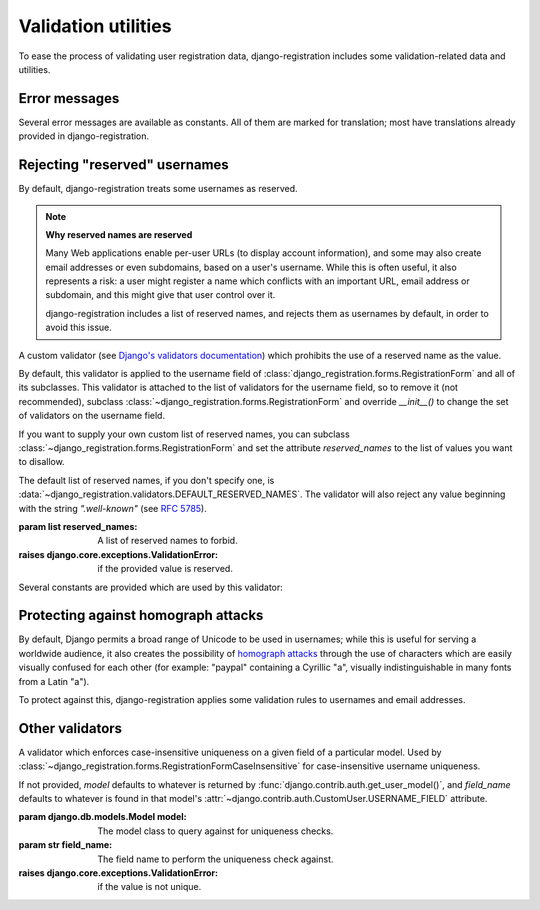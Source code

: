 .. _validators:
.. module:: django_registration.validators

Validation utilities
====================

To ease the process of validating user registration data,
django-registration includes some validation-related data and
utilities.


Error messages
--------------

Several error messages are available as constants. All of them are
marked for translation; most have translations already provided in
django-registration.

.. data:: DUPLICATE_EMAIL

   Error message raised by
   :class:`~django_registration.forms.RegistrationFormUniqueEmail` when the
   supplied email address is not unique.

.. data:: DUPLICATE_USERNAME

   Error message raised by
   :class:`~django_registration.validators.CaseInsensitiveValidator`
   when the supplied username is not unique. This is the same string
   raised by Django's default
   :class:`~django.contrib.auth.models.User` model for a non-unique
   username.

.. data:: RESERVED_NAME

   Error message raised by
   :class:`~django_registration.validators.ReservedNameValidator` when it is
   given a value that is a reserved name.

.. data:: TOS_REQUIRED

   Error message raised by
   :class:`~django_registration.forms.RegistrationFormTermsOfService` when
   the terms-of-service field is not checked.


Rejecting "reserved" usernames
------------------------------

By default, django-registration treats some usernames as reserved.

.. note:: **Why reserved names are reserved**

   Many Web applications enable per-user URLs (to display account
   information), and some may also create email addresses or even
   subdomains, based on a user's username. While this is often useful,
   it also represents a risk: a user might register a name which
   conflicts with an important URL, email address or subdomain, and
   this might give that user control over it.

   django-registration includes a list of reserved names, and rejects
   them as usernames by default, in order to avoid this issue.

.. class:: ReservedNameValidator(reserved_names)

   A custom validator (see `Django's validators documentation
   <https://docs.djangoproject.com/en/stable/ref/forms/validation/#using-validators>`_)
   which prohibits the use of a reserved name as the value.

   By default, this validator is applied to the username field of
   :class:`django_registration.forms.RegistrationForm` and all of its
   subclasses. This validator is attached to the list of validators
   for the username field, so to remove it (not recommended), subclass
   :class:`~django_registration.forms.RegistrationForm` and override
   `__init__()` to change the set of validators on the username field.

   If you want to supply your own custom list of reserved names, you
   can subclass :class:`~django_registration.forms.RegistrationForm`
   and set the attribute `reserved_names` to the list of values you
   want to disallow.

   The default list of reserved names, if you don't specify one, is
   :data:`~django_registration.validators.DEFAULT_RESERVED_NAMES`. The
   validator will also reject any value beginning with the string
   `".well-known"` (see `RFC 5785
   <https://www.ietf.org/rfc/rfc5785.txt>`_).

   :param list reserved_names: A list of reserved names to forbid.
   :raises django.core.exceptions.ValidationError: if the provided
      value is reserved.

Several constants are provided which are used by this validator:

.. data:: CA_ADDRESSES

   A list of email usernames commonly used by certificate authorities
   when verifying identity.

.. data:: NOREPLY_ADDRESSES

   A list of common email usernames used for automated messages from a
   Web site (such as "noreply" and "mailer-daemon").

.. data:: PROTOCOL_HOSTNAMES

   A list of protocol-specific hostnames sites commonly want to
   reserve, such as "www" and "mail".

.. data:: OTHER_SENSITIVE_NAMES

   Other names, not covered by any of the other lists, which have the
   potential to conflict with common URLs or subdomains, such as
   "blog" and "docs".

.. data:: RFC_2142

   A list of common email usernames specified by `RFC 2142
   <https://www.ietf.org/rfc/rfc2142.txt>`_.

.. data:: SENSITIVE_FILENAMES

   A list of common filenames with important meanings, such that
   usernames should not be allowed to conflict with them (such as
   "favicon.ico" and "robots.txt").

.. data:: SPECIAL_HOSTNAMES

   A list of hostnames with reserved or special meaning (such as
   "autoconfig", used by some email clients to automatically discover
   configuration data for a domain).

.. data:: DEFAULT_RESERVED_NAMES

   A list made of the concatenation of all of the above lists, used as
   the default set of reserved names for
   :class:`~django_registration.validators.ReservedNameValidator`.


Protecting against homograph attacks
------------------------------------

By default, Django permits a broad range of Unicode to be used in
usernames; while this is useful for serving a worldwide audience, it
also creates the possibility of `homograph attacks
<https://en.wikipedia.org/wiki/IDN_homograph_attack>`_ through the use
of characters which are easily visually confused for each other (for
example: "pаypаl" containing a Cyrillic "а", visually
indistinguishable in many fonts from a Latin "а").

To protect against this, django-registration applies some validation
rules to usernames and email addresses.

.. function:: validate_confusables(value)

   A custom validator which prohibits the use of
   dangerously-confusable usernames.

   This validator will reject any mixed-script value (as defined by
   Unicode 'Script' property) which also contains one or more
   characters that appear in the Unicode Visually Confusable
   Characters file.

   This validator is enabled by default on the username field of
   registration forms.

   :param str value: The username value to validate (non-string
      usernames will not be checked)
   :raises django.core.exceptions.ValidationError: if the value is mixed-script confusable

.. function:: validate_confusables_email(value)

   A custom validator which prohibits the use of
   dangerously-confusable email address.

   Django permits broad swaths of Unicode to be used in email
   addresses; while this is useful for serving a worldwide audience,
   it also creates the possibility of `homograph attacks
   <https://en.wikipedia.org/wiki/IDN_homograph_attack>`_ through the
   use of characters which are easily visually confused for each other
   (for example, "pаypаl" contains a Cyrillic "а", visually
   indistinguishable in many fonts from a Latin "а").

   This validator will reject any email address where either the
   local-part of the domain is -- when considered in isolation --
   dangerously confusable. A string is dangerously confusable if it is
   a mixed-script value (as defined by Unicode 'Script' property)
   which also contains one or more characters that appear in the
   Unicode Visually Confusable Characters file.

   This validator is enabled by default on the email field of
   registration forms.

   :param str value: The email address to validate
   :raises django.core.exceptions.ValidationError: if the value is mixed-script confusable


Other validators
----------------

.. class:: CaseInsensitiveValidator(model, field_name)

   A validator which enforces case-insensitive uniqueness on a
   given field of a particular model. Used by
   :class:`~django_registration.forms.RegistrationFormCaseInsensitive`
   for case-insensitive username uniqueness.

   If not provided, `model` defaults to whatever is returned by
   :func:`django.contrib.auth.get_user_model()`, and `field_name`
   defaults to whatever is found in that model's
   :attr:`~django.contrib.auth.CustomUser.USERNAME_FIELD` attribute.

   :param django.db.models.Model model: The model class to query
      against for uniqueness checks.
   :param str field_name: The field name to perform the uniqueness
      check against.
   :raises django.core.exceptions.ValidationError: if the value is not
      unique.

